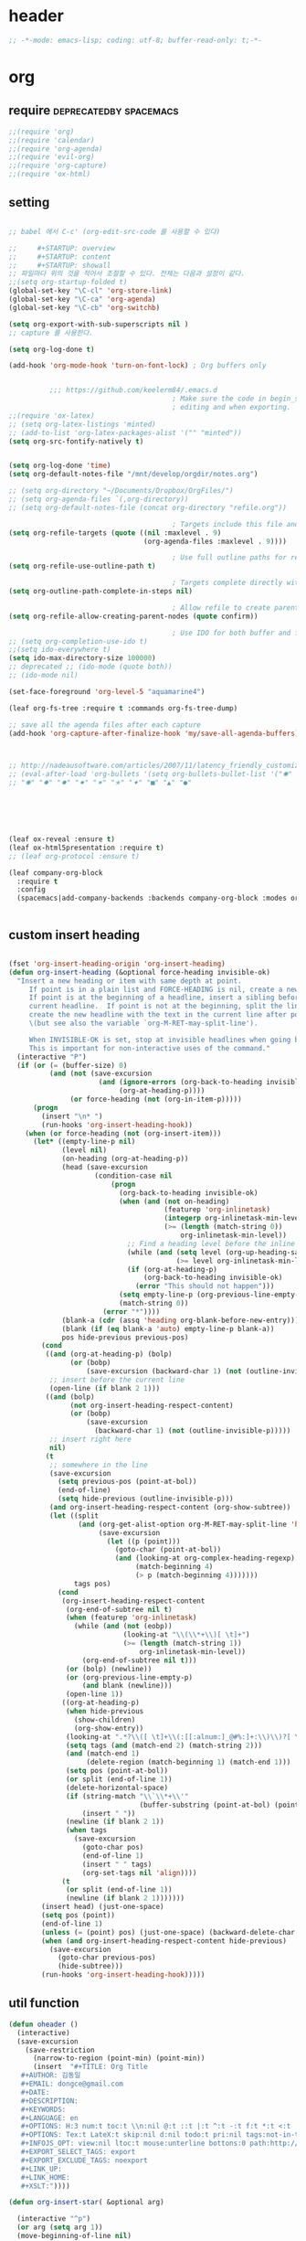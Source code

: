 # -*- coding: utf-8; -*-


* header
  #+BEGIN_SRC emacs-lisp
    ;; -*-mode: emacs-lisp; coding: utf-8; buffer-read-only: t;-*-
  #+END_SRC

* org 
** require                                          :deprecatedby:spacemacs:
   #+BEGIN_SRC emacs-lisp 
     ;;(require 'org)
     ;;(require 'calendar)
     ;;(require 'org-agenda)
     ;;(require 'evil-org)
     ;;(require 'org-capture)
     ;;(require 'ox-html)
   #+END_SRC
** setting
   #+BEGIN_SRC emacs-lisp

     ;; babel 에서 C-c' (org-edit-src-code 를 사용할 수 있다)

     ;;     #+STARTUP: overview
     ;;     #+STARTUP: content
     ;;     #+STARTUP: showall
     ;; 파일마다 위의 것을 적어서 조절할 수 있다. 전체는 다음과 설정이 같다. 
     ;;(setq org-startup-folded t)
     (global-set-key "\C-cl" 'org-store-link)
     (global-set-key "\C-ca" 'org-agenda)
     (global-set-key "\C-cb" 'org-switchb)

     (setq org-export-with-sub-superscripts nil )
     ;; capture 를 사용한다. 

     (setq org-log-done t)

     (add-hook 'org-mode-hook 'turn-on-font-lock) ; Org buffers only


               ;;; https://github.com/keelerm84/.emacs.d
                                             ; Make sure the code in begin_src blocks is colorized both when
                                             ; editing and when exporting.
     ;;(require 'ox-latex)
     ;; (setq org-latex-listings 'minted)
     ;; (add-to-list 'org-latex-packages-alist '("" "minted"))
     (setq org-src-fontify-natively t)


     (setq org-log-done 'time)
     (setq org-default-notes-file "/mnt/develop/orgdir/notes.org")

     ;; (setq org-directory "~/Documents/Dropbox/OrgFiles/")
     ;; (setq org-agenda-files `(,org-directory))
     ;; (setq org-default-notes-file (concat org-directory "refile.org"))

                                             ; Targets include this file and any file contributing to the agenda - up to 9 levels deep
     (setq org-refile-targets (quote ((nil :maxlevel . 9)
                                      (org-agenda-files :maxlevel . 9))))

                                             ; Use full outline paths for refile targets - we file directly with IDO
     (setq org-refile-use-outline-path t)

                                             ; Targets complete directly with IDO
     (setq org-outline-path-complete-in-steps nil)

                                             ; Allow refile to create parent tasks with confirmation
     (setq org-refile-allow-creating-parent-nodes (quote confirm))

                                             ; Use IDO for both buffer and file completion and ido-everywhere to t
     ;; (setq org-completion-use-ido t)
     ;;(setq ido-everywhere t)
     (setq ido-max-directory-size 100000)
     ;; deprecated ;; (ido-mode (quote both))
     ;; (ido-mode nil)

     (set-face-foreground 'org-level-5 "aquamarine4")

     (leaf org-fs-tree :require t :commands org-fs-tree-dump)

     ;; save all the agenda files after each capture
     (add-hook 'org-capture-after-finalize-hook 'my/save-all-agenda-buffers)



     ;; http://nadeausoftware.com/articles/2007/11/latency_friendly_customized_bullets_using_unicode_characters
     ;; (eval-after-load 'org-bullets '(setq org-bullets-bullet-list '("✺" "✹" "✸" "✷" "✶" "✭" "✦" "■" "▲" "●" )))
     ;; "✺" "✹" "✸" "✷" "✶" "✭" "✦" "■" "▲" "●"






     (leaf ox-reveal :ensure t)
     (leaf ox-html5presentation :require t)
     ;; (leaf org-protocol :ensure t)

     (leaf company-org-block
       :require t
       :config
       (spacemacs|add-company-backends :backends company-org-block :modes org-mode))


   #+END_SRC

** custom insert heading

   #+BEGIN_SRC emacs-lisp

     (fset 'org-insert-heading-origin 'org-insert-heading)
     (defun org-insert-heading (&optional force-heading invisible-ok)
       "Insert a new heading or item with same depth at point.
          If point is in a plain list and FORCE-HEADING is nil, create a new list item.
          If point is at the beginning of a headline, insert a sibling before the
          current headline.  If point is not at the beginning, split the line,
          create the new headline with the text in the current line after point
          \(but see also the variable `org-M-RET-may-split-line').

          When INVISIBLE-OK is set, stop at invisible headlines when going back.
          This is important for non-interactive uses of the command."
       (interactive "P")
       (if (or (= (buffer-size) 0)
               (and (not (save-excursion
                           (and (ignore-errors (org-back-to-heading invisible-ok))
                                (org-at-heading-p))))
                    (or force-heading (not (org-in-item-p)))))
           (progn
             (insert "\n* ")
             (run-hooks 'org-insert-heading-hook))
         (when (or force-heading (not (org-insert-item)))
           (let* ((empty-line-p nil)
                  (level nil)
                  (on-heading (org-at-heading-p))
                  (head (save-excursion
                          (condition-case nil
                              (progn
                                (org-back-to-heading invisible-ok)
                                (when (and (not on-heading)
                                           (featurep 'org-inlinetask)
                                           (integerp org-inlinetask-min-level)
                                           (>= (length (match-string 0))
                                               org-inlinetask-min-level))
                                  ;; Find a heading level before the inline task
                                  (while (and (setq level (org-up-heading-safe))
                                              (>= level org-inlinetask-min-level)))
                                  (if (org-at-heading-p)
                                      (org-back-to-heading invisible-ok)
                                    (error "This should not happen")))
                                (setq empty-line-p (org-previous-line-empty-p))
                                (match-string 0))
                            (error "*"))))
                  (blank-a (cdr (assq 'heading org-blank-before-new-entry)))
                  (blank (if (eq blank-a 'auto) empty-line-p blank-a))
                  pos hide-previous previous-pos)
             (cond
              ((and (org-at-heading-p) (bolp)
                    (or (bobp)
                        (save-excursion (backward-char 1) (not (outline-invisible-p)))))
               ;; insert before the current line
               (open-line (if blank 2 1)))
              ((and (bolp)
                    (not org-insert-heading-respect-content)
                    (or (bobp)
                        (save-excursion
                          (backward-char 1) (not (outline-invisible-p)))))
               ;; insert right here
               nil)
              (t
               ;; somewhere in the line
               (save-excursion
                 (setq previous-pos (point-at-bol))
                 (end-of-line)
                 (setq hide-previous (outline-invisible-p)))
               (and org-insert-heading-respect-content (org-show-subtree))
               (let ((split
                      (and (org-get-alist-option org-M-RET-may-split-line 'headline)
                           (save-excursion
                             (let ((p (point)))
                               (goto-char (point-at-bol))
                               (and (looking-at org-complex-heading-regexp)
                                    (match-beginning 4)
                                    (> p (match-beginning 4)))))))
                     tags pos)
                 (cond
                  (org-insert-heading-respect-content
                   (org-end-of-subtree nil t)
                   (when (featurep 'org-inlinetask)
                     (while (and (not (eobp))
                                 (looking-at "\\(\\*+\\)[ \t]+")
                                 (>= (length (match-string 1))
                                     org-inlinetask-min-level))
                       (org-end-of-subtree nil t)))
                   (or (bolp) (newline))
                   (or (org-previous-line-empty-p)
                       (and blank (newline)))
                   (open-line 1))
                  ((org-at-heading-p)
                   (when hide-previous
                     (show-children)
                     (org-show-entry))
                   (looking-at ".*?\\([ \t]+\\(:[[:alnum:]_@#%:]+:\\)\\)?[ \t]*$")
                   (setq tags (and (match-end 2) (match-string 2)))
                   (and (match-end 1)
                        (delete-region (match-beginning 1) (match-end 1)))
                   (setq pos (point-at-bol))
                   (or split (end-of-line 1))
                   (delete-horizontal-space)
                   (if (string-match "\\`\\*+\\'"
                                     (buffer-substring (point-at-bol) (point)))
                       (insert " "))
                   (newline (if blank 2 1))
                   (when tags
                     (save-excursion
                       (goto-char pos)
                       (end-of-line 1)
                       (insert " " tags)
                       (org-set-tags nil 'align))))
                  (t
                   (or split (end-of-line 1))
                   (newline (if blank 2 1)))))))
             (insert head) (just-one-space)
             (setq pos (point))
             (end-of-line 1)
             (unless (= (point) pos) (just-one-space) (backward-delete-char 1))
             (when (and org-insert-heading-respect-content hide-previous)
               (save-excursion
                 (goto-char previous-pos)
                 (hide-subtree)))
             (run-hooks 'org-insert-heading-hook)))))
   #+END_SRC
** util function 
    #+BEGIN_SRC emacs-lisp
      (defun oheader () 
        (interactive)
        (save-excursion
          (save-restriction
            (narrow-to-region (point-min) (point-min))
            (insert  "#+TITLE: Org Title
         ,#+AUTHOR: 김동일
         ,#+EMAIL: dongce@gmail.com
         ,#+DATE: 
         ,#+DESCRIPTION: 
         ,#+KEYWORDS:
         ,#+LANGUAGE: en
         ,#+OPTIONS: H:3 num:t toc:t \\n:nil @:t ::t |:t ^:t -:t f:t *:t <:t
         ,#+OPTIONS: Tex:t LateX:t skip:nil d:nil todo:t pri:nil tags:not-in-toc
         ,#+INFOJS_OPT: view:nil ltoc:t mouse:unterline bottons:0 path:http://orgmode.org/org-info.js
         ,#+EXPORT_SELECT_TAGS: export
         ,#+EXPORT_EXCLUDE_TAGS: noexport
         ,#+LINK_UP:
         ,#+LINK_HOME:
         ,#+XSLT:")))) 

      (defun org-insert-star( &optional arg)

        (interactive "^p") 
        (or arg (setq arg 1))
        (move-beginning-of-line nil) 
        (while (looking-at "\\*+") (forward-char)) 

        (while (> arg 0)
          (insert "*")
          (setq arg (1- arg)))
        (if (not  (looking-at " ")) (insert " ")))


      (defun my/save-all-agenda-buffers ()
        "Function used to save all agenda buffers that are
         currently open, based on `org-agenda-files'."
        (interactive)
        (save-current-buffer
          (dolist (buffer (buffer-list t))
            (set-buffer buffer)
            (when (member (buffer-file-name)
                          (mapcar 'expand-file-name (org-agenda-files t)))
              (save-buffer)))))

      (defun  org-link-copy-image ()
        (interactive)
        (copy-image-file (org-element-property :path (org-element-context) )))

      (defun  org-w32open ()
        (interactive)
        (w32open (org-element-property :path (org-element-context) )))

      (defun  org-link-copy-file ()
        (interactive)
        (copy-files (org-element-property :path (org-element-context) )))

      ;;; * 저장되어 있는 모든 링크를 넣는다.
      (defun org-insert-alllink ()
        (interactive)
        (while org-stored-links
          (insert "\n ")
          (org-insert-link t (car  (car org-stored-links)  ) (cadr  (car org-stored-links)  ))))

      (defun count-org-items (&optional level operator match scope skip)
        "Print a counting of outline items."
        (interactive)
        (let ((headline-level (or level 1)) ; 1-8
              (op (or operator '=))) ; '>= '<= '> '<
          (save-excursion
            (message "Counting of level%s%d outline items (match=%s, scope=%s, 
      skip=%s): %d"
                     op headline-level match scope skip
                     (eval (append (list '+)
                                   (org-map-entries
                                    `(lambda () (if (,op (org-outline-level) 
                                                     ,headline-level) 1 0))
                                    match scope skip)))))))



      (defun org-star-next-level ()
        (interactive)
        (org-insert-star (+ 1 (org-current-level))))

     #+END_SRC

** helm refile

   [[http://pages.sachachua.com/.emacs.d/Sacha.html#orgheadline13][Sacha Chua's Emacs configuration]]
    #+BEGIN_SRC emacs-lisp :tangle no


      ;;spacemacs-deprecated;;;;;; Refile settings
      ;;spacemacs-deprecated;;; Exclude DONE state tasks from refile targets
      ;;spacemacs-deprecated;;(defun bh/verify-refile-target ()
      ;;spacemacs-deprecated;;  "Exclude todo keywords with a done state from refile targets"
      ;;spacemacs-deprecated;;  (not (member (nth 2 (org-heading-components)) org-done-keywords)))
      ;;spacemacs-deprecated;;
      ;;spacemacs-deprecated;;(setq org-refile-target-verify-function 'bh/verify-refile-target)

       ;;; [[http://pages.sachachua.com/.emacs.d/Sacha.html#orgheadline13][Sacha Chua's Emacs configuration]]

       ;;; org helm refile
       (defvar my/helm-org-refile-locations nil)
       (defvar my/org-refile-last-location nil)

       (defun my/helm-org-clock-in-and-track-from-refile (candidate)
         (let ((location (org-refile--get-location candidate my/helm-org-refile-locations)))
           (save-window-excursion
             (org-refile 4 nil location)
             (my/org-clock-in-and-track)
             t)))

       (defun my/org-get-todays-items-as-refile-candidates ()
         "Return items scheduled for today, ready for choosing during refiling."
         (delq
          nil
          (mapcar
           (lambda (s)
             (if (get-text-property 0 'org-marker s)
                 (list
                  s
                  (buffer-file-name (marker-buffer (get-text-property 0 'org-marker s)))
                  nil
                  (marker-position (get-text-property 0 'org-marker s)))))
           (save-window-excursion (my/org-get-entries-fn (calendar-current-date) (calendar-current-date))))))

       ;; Based on http://emacs.stackexchange.com/questions/4063/how-to-get-the-raw-data-for-an-org-mode-agenda-without-an-agenda-view
       (defun my/org-get-entries-fn (begin end)
         "Return org schedule items between BEGIN and END.
            USAGE:  (org-get-entries-fn '(6 1 2015) '(6 30 2015))"
         (unless
             (and
              (calendar-date-is-valid-p begin)
              (calendar-date-is-valid-p end))
           (let ((debug-on-quit nil))
             (signal 'quit `("One or both of your gregorian dates are invalid."))))
         (let* (
                result
                (org-agenda-prefix-format "  • ")
                (org-agenda-entry-types '(:scheduled))
                (date-after
                 (lambda (date num)
                   "Return the date after NUM days from DATE."
                   (calendar-gregorian-from-absolute
                    (+ (calendar-absolute-from-gregorian date) num))))
                (enumerate-days
                 (lambda (begin end)
                   "Enumerate date objects between BEGIN and END."
                   (when (> (calendar-absolute-from-gregorian begin)
                            (calendar-absolute-from-gregorian end))
                     (error "Invalid period : %S - %S" begin end))
                   (let ((d begin) ret (cont t))
                     (while cont
                       (push (copy-sequence d) ret)
                       (setq cont (not (equal d end)))
                       (setq d (funcall date-after d 1)))
                     (nreverse ret)))) )
           (org-agenda-reset-markers)
           (setq org-agenda-buffer
                 (when (buffer-live-p org-agenda-buffer)
                   org-agenda-buffer))
           (org-compile-prefix-format nil)
           (setq result
                 (loop for date in (funcall enumerate-days begin end) append
                       (loop for file in (org-agenda-files nil 'ifmode)
                             append
                             (progn
                               (org-check-agenda-file file)
                               (apply 'org-agenda-get-day-entries file date org-agenda-entry-types)))))
           (unless (buffer-live-p (get-buffer org-agenda-buffer-name))
             (get-buffer-create org-agenda-buffer-name))
           (with-current-buffer (get-buffer org-agenda-buffer-name)
             (org-agenda-mode)
             (setq buffer-read-only t)
             (let ((inhibit-read-only t))
               (erase-buffer))
             (mapcar
              (lambda (x)
                (let ((inhibit-read-only t))
                  (insert (format "%s" x) "\n")))
              result))
           ;;    (display-buffer org-agenda-buffer-name t)
           result))

       (defun my/helm-org-create-task (candidate)
         (let ((entry (org-capture-select-template "T")))
           (org-capture-set-plist entry)
           (org-capture-get-template)
           (org-capture-set-target-location)
           (condition-case error
               (progn
                 (org-capture-put
                  :template
                  (org-capture-fill-template
                   (sacha/org-capture-prefill-template (org-capture-get :template)
                                                       candidate)))
                 (org-capture-place-template
                  (equal (car (org-capture-get :target)) 'function)))
             ((error quit)
              (if (get-buffer "*Capture*") (kill-buffer "*Capture*"))
              (error "Capture abort: %s" error)))) t)

       (defun my/helm-org-refile-read-location (tbl)
         (setq my/helm-org-refile-locations tbl)
         (helm
          (list
           ;; (helm-build-sync-source "Today's tasks"
           ;;   :candidates (mapcar (lambda (a) (cons (car a) a))
           ;;                       (my/org-get-todays-items-as-refile-candidates))
           ;;   :action '(("Select" . identity)
           ;;             ("Clock in and track" . my/helm-org-clock-in-and-track-from-refile)
           ;;             ("Draw index card" . my/helm-org-prepare-index-card-for-subtree))
           ;;   :history 'org-refile-history)
           (helm-build-sync-source "Refile targets"
             :candidates (mapcar (lambda (a) (cons (car a) a)) tbl)
             :action '(("Select" . identity)
                       ("Clock in and track" . my/helm-org-clock-in-and-track-from-refile)
                       ("Draw index card" . my/helm-org-prepare-index-card-for-subtree))
             :history 'org-refile-history)
           (helm-build-dummy-source "Create task"
             :action (helm-make-actions
                      "Create task"
                      'my/helm-org-create-task)))))

       (defun my/org-refile-get-location (&optional prompt default-buffer new-nodes no-exclude)
         "Prompt the user for a refile location, using PROMPT.
              PROMPT should not be suffixed with a colon and a space, because
              this function appends the default value from
              `org-refile-history' automatically, if that is not empty.
              When NO-EXCLUDE is set, do not exclude headlines in the current subtree,
              this is used for the GOTO interface."
         (let ((org-refile-targets org-refile-targets)
               (org-refile-use-outline-path org-refile-use-outline-path)
               excluded-entries)
           (when (and (derived-mode-p 'org-mode)
                      (not org-refile-use-cache)
                      (not no-exclude))
             (org-map-tree
              (lambda()
                (setq excluded-entries
                      (append excluded-entries (list (org-get-heading t t)))))))
           (setq org-refile-target-table
                 (org-refile-get-targets default-buffer
                                         ;; excluded-entries
                                         )))
         (unless org-refile-target-table
           (user-error "No refile targets"))
         (let* ((cbuf (current-buffer))
                (partial-completion-mode nil)
                (cfn (buffer-file-name (buffer-base-buffer cbuf)))
                (cfunc (if (and org-refile-use-outline-path
                                org-outline-path-complete-in-steps)
                           'org-olpath-completing-read
                         'org-icompleting-read))
                (extra (if org-refile-use-outline-path "/" ""))
                (cbnex (concat (buffer-name) extra))
                (filename (and cfn (expand-file-name cfn)))
                (tbl (mapcar
                      (lambda (x)
                        (if (and (not (member org-refile-use-outline-path
                                              '(file full-file-path)))
                                 (not (equal filename (nth 1 x))))
                            (cons (concat (car x) extra " ("
                                          (file-name-nondirectory (nth 1 x)) ")")
                                  (cdr x))
                          (cons (concat (car x) extra) (cdr x))))
                      org-refile-target-table))
                (completion-ignore-case t)
                cdef
                (prompt (concat prompt
                                (or (and (car org-refile-history)
                                         (concat " (default " (car org-refile-history) ")"))
                                    (and (assoc cbnex tbl) (setq cdef cbnex)
                                         (concat " (default " cbnex ")"))) ": "))
                pa answ parent-target child parent old-hist)
           (setq old-hist org-refile-history)
           ;; Use Helm's sources instead
           (setq answ (my/helm-org-refile-read-location tbl))
           (cond
            ((and (stringp answ)
                  (setq pa (org-refile--get-location answ tbl)))
             (org-refile-check-position pa)
             (when (or (not org-refile-history)
                       (not (eq old-hist org-refile-history))
                       (not (equal (car pa) (car org-refile-history))))
               (setq org-refile-history
                     (cons (car pa) (if (assoc (car org-refile-history) tbl)
                                        org-refile-history
                                      (cdr org-refile-history))))
               (if (equal (car org-refile-history) (nth 1 org-refile-history))
                   (pop org-refile-history)))
             (setq my/org-refile-last-location pa)
             pa)
            ((and (stringp answ) (string-match "\\`\\(.*\\)/\\([^/]+\\)\\'" answ))
             (setq parent (match-string 1 answ)
                   child (match-string 2 answ))
             (setq parent-target (org-refile--get-location parent tbl))
             (when (and parent-target
                        (or (eq new-nodes t)
                            (and (eq new-nodes 'confirm)
                                 (y-or-n-p (format "Create new node \"%s\"? "
                                                   child)))))
               (org-refile-new-child parent-target child)))
            ((listp answ) answ) ;; Sacha: Helm returned a refile location
            ((not (equal answ t))
             (user-error "Invalid target location")))))

       (add-hook 'org-after-refile-insert-hook
                 (lambda () (save-buffer)
                   ;; (auto-save-mode)
                   ))


       (fset 'org-refile-get-location 'my/org-refile-get-location)



    #+END_SRC

#+RESULTS:
: my/org-refile-get-location

** org babel
*** calc
    #+BEGIN_SRC emacs-lisp :tangle no

      ;; [[file:t:/usr/local/editor/emacsW32/site-lisp/elpa/org-20151123/ob-calc.el::(defun%20org-babel-execute:calc%20(body%20params)][src from]]

      (defun org-babel-execute:calc (body params)
        "Execute a block of calc code with Babel."
        (unless (get-buffer "*Calculator*")
          (save-window-excursion (calc) (calc-quit)))
        (let* ((vars (mapcar #'cdr (org-babel-get-header params :var)))
               (org--var-syms (mapcar #'car vars))
               (var-names (mapcar #'symbol-name org--var-syms)))
          (mapc
           (lambda (pair)
             (calc-push-list (list (cdr pair)))
             (calc-store-into (car pair)))
           vars)
          (mapc
           (lambda (line)
             (when (> (length line) 0)
               (cond
                ;; simple variable name
                ((member line var-names) (calc-recall (intern line)))
                ;; stack operation
                ((string= "'" (substring line 0 1))
                 (funcall (lookup-key calc-mode-map (substring line 1)) ))
                ((string= "`" (substring line 0 1))
                 (eval (read  (substring line 1)) ))
                ;; complex expression
                (t
                 (calc-push-list
                  (list (let ((res (calc-eval line)))
                          (cond
                           ((numberp res) res)
                           ((math-read-number res) (math-read-number res))
                           ((listp res) (error "Calc error \"%s\" on input \"%s\""
                                               (cadr res) line))
                           (t (replace-regexp-in-string
                               "'" ""
                               (calc-eval
                                (math-evaluate-expr
                                 ;; resolve user variables, calc built in
                                 ;; variables are handled automatically
                                 ;; upstream by calc
                                 (mapcar #'org-babel-calc-maybe-resolve-var
                                         ;; parse line into calc objects
                                         (car (math-read-exprs line)))))))))
                        ))))))
           (mapcar #'org-babel-trim
                   (split-string (org-babel-expand-body:calc body params) "[\n\r]"))))
        (save-excursion
          (with-current-buffer (get-buffer "*Calculator*")
            (calc-eval (calc-top 1)))))
    #+END_SRC


** copy-link

*** reference
    #+begin_src emacs-lisp :tangle no
 (defun my-yank-org-link (text)
   (if (derived-mode-p 'org-mode)
       (insert text)
     (string-match org-bracket-link-regexp text)
     (insert (substring text (match-beginning 1) (match-end 1)))))

 (defun my-org-retrieve-url-from-point ()
   (interactive)
   (let* ((link-info (assoc :link (org-context)))
          (text (when link-info
                  ;; org-context seems to return nil if the current element
                  ;; starts at buffer-start or ends at buffer-end
                  (buffer-substring-no-properties (or (cadr link-info) (point-min))
                                                  (or (caddr link-info) (point-max))))))
     (if (not text)
         (error "Not in org link")
       (add-text-properties 0 (length text) '(yank-handler (my-yank-org-link)) text)
       (kill-new text))))
    #+end_src
*** modified
    #+begin_src emacs-lisp 

      (defun my-org-retrieve-path-from-point ()
        (interactive)
        (let* ((text (buffer-substring-no-properties  (point-at-bol) (point-at-eol))))
          (string-match org-bracket-link-regexp text)
          (setf text (s-replace-all
                     '(("/" . "\\") ("file:" . ""))
                     (file-truename (substring text (match-beginning 3) (match-end 3)))))
          (message text)
          (kill-new text)))
    #+end_src

    #+RESULTS:
    : my-org-retrieve-path-from-point
  

* bigblow

** org-mu4e


 #+BEGIN_SRC emacs-lisp

   (leaf org-mu4e
     :require t
     :custom ((org-mu4e-link-query-in-headers-mode . nil)
              (org-mu4e-convert-to-html . t)
              (mu4e-debug . nil)))




   (defun hinfojs ()
     (interactive) 
     (save-excursion
       (save-restriction
         (narrow-to-region (point) (point))
         (insert "#+INFOJS_OPT: view:showall toc:nil ltoc:nil\n")
         )))


   (defun bigblow ()
     "DOCSTRING"
     (interactive )
     (let ((content
            (if (region-active-p)
                (concat
                 (format  "#+begin_src %s\n"
                          (cdr  (assoc  (intern  (s-replace "-mode" ""  (symbol-name  major-mode)))
                                        (mapcar (lambda (x) (cons  (cdr x) (car x))) org-src-lang-modes))))
                 (s-trim (buffer-substring-no-properties (region-beginning) (region-end)))))))
       (mu4e-compose-new)
       (save-excursion
         (save-restriction
           (goto-char (point-min))
           (search-forward mail-header-separator)
           (next-line)
           ;;(org~mu4e-mime-switch-headers-or-body)
           (narrow-to-region (point) (point))
           ;; (insert-line "#+TITLE: 무제")
           (insert-line 
            "#+HTML_HEAD_EXTRA: <script type=\"text/javascript\"> var HS_SHOW_ALL_OPEN_DONE_TREES = false; </script> ")
           (insert-line "#+OPTIONS: toc:nil num:nil p:t ^:{} <:t \\n:t H:6")
           (insert-line "#+STARTUP: showeverything")
           (insert-line "")
           (insert-line "")
           (if content
               (progn

                 (insert-line content)
                 (insert-line "#+end_src")))

           ))(end-of-buffer)))

   (defun orgmail ()
     "DOCSTRING"
     (interactive )
     (save-excursion
       (save-restriction
         (if (region-active-p)
             (narrow-to-region (region-beginning) (region-end))
           (progn
             (org-back-to-heading)
             (narrow-to-region (point ) (org-end-of-subtree ))))
         (goto-char (point-min))
         (let* ((content (buffer-substring-no-properties (point-min) (point-max)))
                (proptitle (car (plist-get (org-export-get-environment ) ':title)))
                (title
                 (if (stringp proptitle)
                     (substring-no-properties proptitle)
                   (condition-case nil (nth 4  (org-heading-components)) (error "무제")) )))
           (mu4e-compose-new)
           (save-excursion
             (save-restriction
               ;; (goto-char (point-min))
               ;; (end-of-line 2)
               (message-goto-to )
               (insert "di7979.kim@hanwhasystems.com")
               (message-goto-subject )
               (if title (insert title) (insert "무제"))
               ;; (search-forward mail-header-separator)
               ;; (next-line)

               (message-goto-body)
               ;;byadvice;;(org~mu4e-mime-switch-headers-or-body)           
               (narrow-to-region (point) (point))
               ;; (if (and  title subregion)
               ;;     (insert-line (format  "#+TITLE: %s" title))
               ;;   (if (not title ) ( insert-line "#+TITLE: 무제"  ))
               ;;   )
               (insert-line "#+HTML_HEAD_EXTRA: <script type=\"text/javascript\"> var HS_SHOW_ALL_OPEN_DONE_TREES = false; </script> ")
               (insert-line "#+OPTIONS: toc:nil num:nil p:t ^:{} <:t \\n:t H:6")
               (insert-line "#+STARTUP: showeverything")
               (insert-line "")
               (insert-line "")
               (insert-line content)

               )) (end-of-buffer)))))

   (defadvice mu4e~compose-handler (after org-mu4e-compose-handler activate)
     (org~mu4e-mime-switch-headers-or-body))    
#+END_SRC

** html head

  #+BEGIN_SRC emacs-lisp

    (setq
     org-html-head
     (mapconcat
      (lambda (x)
        (if (symbolp x)
            (get-string-from-file (symbol-name x ))
          x
          ))
      `(
        "<script type=\"text/javascript\" src=\"http://10.239.12.200/orghtmltheme/styles/bigblow/js/jquery-1.11.0.min.js\"></script>"
        ;;net not supported;;"<script defer type=\"text/javascript\" src=\"http://code.jquery.com/jquery-latest.min.js\"></script>"
        "<script type=\"text/javascript\">"
        ;; /usr/local/emacs/site-lisp/orghtmltheme/styles/bigblow/js/hideshow.min.js
        ,(intern (fullpath "../../thirdparty/orghtmltheme/styles/bigblow/js/hideshow.js"))
        "$(document).ready(function() {hsInit();});"
        "</script>"

        "<style type=\"text/css\">"
        ;; /usr/local/emacs/site-lisp/orghtmltheme/styles/bigblow/css/bigblow.min.css
        ;; /usr/local/emacs/site-lisp/orghtmltheme/styles/bigblow/css/hideshow.min.css
        ,(intern (fullpath "../../thirdparty/orghtmltheme/styles/bigblow/css/bigblow.css"))
        ,(intern (fullpath "../../thirdparty/orghtmltheme/styles/bigblow/css/hideshow.css"))

        ;http://dinoegg.co.kr/_font-family/
        ;; "body, h1, h2, h3, h4, h5 , h6{ font-family: \'Consolas\', \'Malgun Gothic\';}"
        "body, h1, h2, h3, h4, h5 , h6{ font-family: \'Malgun Gothic\';}"
        "h1 { font-size:1.2em;}"
        "h2 { font-size:1.1em;}"
        "h3, h4, h5 { font-size:1.0em;}"
        "p { font-size:0.9em;max-width: 50em}"
        ;; "body {max-width: 60em}"
        "pre {"
        "  border: 1px solid #ccc;"
        "  box-shadow: 3px 3px 3px #eee;"
        "  padding: 8pt;"
        "  font-family: monospace;"
        "  overflow: auto;"
        "  margin: 1.2em;"
        "  mso-line-height-rule:exactly;"
        "  margin:0px;"
        "}"
        "pre.src {"
        "  position: relative;"
        "  overflow: visible;"
        "  padding-top: 1.2em;"
        "  font-family:'Consolas', 'Malgun Gothic';"
        "  font-size:0.9em;"
        "  mso-line-height-rule:exactly;"
        "  margin:0px;"
        "}"
        "pre.src:before {"
        "  display: none;"
        "  position: absolute;"
        "  background-color: white;"
        "  top: -10px;"
        "  right: 10px;"
        "  padding: 3px;"
        "  border: 1px solid black;"
        "}"
        "pre.src:hover:before { display: inline;}"
        "pre.src-sh:before    { content: 'sh'; }"
        "pre.src-bash:before  { content: 'sh'; }"
        "pre.src-emacs-lisp:before { content: 'Emacs Lisp'; }"
        "pre.src-elisp:before { content: 'Emacs Lisp'; }"
        "pre.src-R:before     { content: 'R'; }"
        "pre.src-perl:before  { content: 'Perl'; }"
        "pre.src-java:before  { content: 'Java'; }"
        "pre.src-sql:before   { content: 'SQL'; }"
        "pre.src-cpp:before   { content: 'C/C++'; }"
        "pre.src-ada:before   { content: 'ADA'; }"
        "pre.src-python:before   { content: 'Python'; }"

        ;; pygmentize -S default -f html
        ;; ".hll { background-color: #ffffcc }"
        ;; ".c { color: #408080; font-style: italic } "
        ;; ".err { border: 1px solid #FF0000 } "
        ;; ".k { color: #008000; font-weight: bold } "
        ;; ".o { color: #666666 } "
        ;; ".cm { color: #408080; font-style: italic } "
        ;; ".cp { color: #BC7A00 } "
        ;; ".c1 { color: #408080; font-style: italic } "
        ;; ".cs { color: #408080; font-style: italic } "
        ;; ".gd { color: #A00000 } "
        ;; ".ge { font-style: italic } "
        ;; ".gr { color: #FF0000 } "
        ;; ".gh { color: #000080; font-weight: bold } "
        ;; ".gi { color: #00A000 } "
        ;; ".go { color: #888888 } "
        ;; ".gp { color: #000080; font-weight: bold } "
        ;; ".gs { font-weight: bold } "
        ;; ".gu { color: #800080; font-weight: bold } "
        ;; ".gt { color: #0044DD } "
        ;; ".kc { color: #008000; font-weight: bold } "
        ;; ".kd { color: #008000; font-weight: bold } "
        ;; ".kn { color: #008000; font-weight: bold } "
        ;; ".kp { color: #008000 } "
        ;; ".kr { color: #008000; font-weight: bold } "
        ;; ".kt { color: #B00040 } "
        ;; ".m { color: #666666 } "
        ;; ".s { color: #BA2121 } "
        ;; ".na { color: #7D9029 } "
        ;; ".nb { color: #008000 } "
        ;; ".nc { color: #0000FF; font-weight: bold } "
        ;; ".no { color: #880000 } "
        ;; ".nd { color: #AA22FF } "
        ;; ".ni { color: #999999; font-weight: bold } "
        ;; ".ne { color: #D2413A; font-weight: bold } "
        ;; ".nf { color: #0000FF } "
        ;; ".nl { color: #A0A000 } "
        ;; ".nn { color: #0000FF; font-weight: bold } "
        ;; ".nt { color: #008000; font-weight: bold } "
        ;; ".nv { color: #19177C } "
        ;; ".ow { color: #AA22FF; font-weight: bold } "
        ;; ".w { color: #bbbbbb } "
        ;; ".mb { color: #666666 } "
        ;; ".mf { color: #666666 } "
        ;; ".mh { color: #666666 } "
        ;; ".mi { color: #666666 } "
        ;; ".mo { color: #666666 } "
        ;; ".sb { color: #BA2121 } "
        ;; ".sc { color: #BA2121 } "
        ;; ".sd { color: #BA2121; font-style: italic } "
        ;; ".s2 { color: #BA2121 } "
        ;; ".se { color: #BB6622; font-weight: bold } "
        ;; ".sh { color: #BA2121 } "
        ;; ".si { color: #BB6688; font-weight: bold } "
        ;; ".sx { color: #008000 } "
        ;; ".sr { color: #BB6688 } "
        ;; ".s1 { color: #BA2121 } "
        ;; ".ss { color: #19177C } "
        ;; ".bp { color: #008000 } "
        ;; ".vc { color: #19177C } "
        ;; ".vg { color: #19177C } "
        ;; ".vi { color: #19177C } "
        ;; ".il { color: #666666 } "


        ;; pygmentize -S colorful -f html
        ".hll { background-color: #ffffcc }"
        ".c { color: #888888 }"
        ".err { color: #FF0000; background-color: #FFAAAA }"
        ".k { color: #008800; font-weight: bold }"
        ".o { color: #333333 }"
        ".cm { color: #888888 }"
        ".cp { color: #557799 }"
        ".c1 { color: #888888 }"
        ".cs { color: #cc0000; font-weight: bold }"
        ".gd { color: #A00000 }"
        ".ge { font-style: italic }"
        ".gr { color: #FF0000 }"
        ".gh { color: #000080; font-weight: bold }"
        ".gi { color: #00A000 }"
        ".go { color: #888888 }"
        ".gp { color: #c65d09; font-weight: bold }"
        ".gs { font-weight: bold }"
        ".gu { color: #800080; font-weight: bold }"
        ".gt { color: #0044DD }"
        ".kc { color: #008800; font-weight: bold }"
        ".kd { color: #008800; font-weight: bold }"
        ".kn { color: #008800; font-weight: bold }"
        ".kp { color: #003388; font-weight: bold }"
        ".kr { color: #008800; font-weight: bold }"
        ".kt { color: #333399; font-weight: bold }"
        ".m { color: #6600EE; font-weight: bold }"
        ".s { background-color: #fff0f0 }"
        ".na { color: #0000CC }"
        ".nb { color: #007020 }"
        ".nc { color: #BB0066; font-weight: bold }"
        ".no { color: #003366; font-weight: bold }"
        ".nd { color: #555555; font-weight: bold }"
        ".ni { color: #880000; font-weight: bold }"
        ".ne { color: #FF0000; font-weight: bold }"
        ".nf { color: #0066BB; font-weight: bold }"
        ".nl { color: #997700; font-weight: bold }"
        ".nn { color: #0e84b5; font-weight: bold }"
        ".nt { color: #007700 }"
        ".nv { color: #996633 }"
        ".ow { color: #000000; font-weight: bold }"
        ".w { color: #bbbbbb }"
        ".mb { color: #6600EE; font-weight: bold }"
        ".mf { color: #6600EE; font-weight: bold }"
        ".mh { color: #005588; font-weight: bold }"
        ".mi { color: #0000DD; font-weight: bold }"
        ".mo { color: #4400EE; font-weight: bold }"
        ".sb { background-color: #fff0f0 }"
        ".sc { color: #0044DD }"
        ".sd { color: #DD4422 }"
        ".s2 { background-color: #fff0f0 }"
        ".se { color: #666666; font-weight: bold; background-color: #fff0f0 }"
        ".sh { background-color: #fff0f0 }"
        ".si { background-color: #eeeeee }"
        ".sx { color: #DD2200; background-color: #fff0f0 }"
        ".sr { color: #000000; background-color: #fff0ff }"
        ".s1 { background-color: #fff0f0 }"
        ".ss { color: #AA6600 }"
        ".bp { color: #007020 }"
        ".vc { color: #336699 }"
        ".vg { color: #dd7700; font-weight: bold }"
        ".vi { color: #3333BB }"
        ".il { color: #0000DD; font-weight: bold }"
    ;;; this is my setting
        "#content{text-align:left;max-width:70em}"
        "</style>"
        )
      "\n"
      ))

    (setq org-html-head (s-replace "100px" "2em" org-html-head))



    ;; https://lists.gnu.org/archive/html/emacs-orgmode/2015-08/msg00947.html
    (setq  org-element-use-cache nil)


#+END_SRC

#+RESULTS:

** pygmentize 
   #+BEGIN_SRC emacs-lisp

   ;; https://github.com/jwiegley/org-mode/issues/14

   ;; Use pygments highlighting for code
   (setf pygmentize (w32-unix-eval ( "t:\\usr\\local\\python35\\Scripts\\pygmentize.exe" ) ("/opt/anaconda3/bin/pygmentize") ))
   (defun pygmentize (lang code)
     "Use Pygments to highlight the given code and return the output"
     (with-temp-buffer
       (insert code)
       (let ((lang (or (cdr (assoc lang org-pygments-language-alist)) "text")))
         (shell-command-on-region (point-min) (point-max)
                                  (format "%s -f html -l %s" pygmentize lang)
                                  (buffer-name)
                                  t
                                  ))
       (message (buffer-name))                               
       (goto-char 0 )
       (search-forward "<pre>")
       (save-excursion
         (save-restriction 
           (narrow-to-region (point) (point-max))
           (goto-char (point-max))
           (buffer-substring-no-properties (point-min) (line-end-position -1))))))

   (defun pyg (linum)
     (interactive "P")
     (let* ((outname (concat  (file-name-sans-extension (buffer-file-name)) ".html")))
       (async-shell-command
        (if linum
            (format
             "%s -O full,style=colorful,linenos=inline,linenostart=1 -o %s -f html -l cpp %s " pygmentize outname (buffer-file-name))
          (format  "%s -O full,style=colorful -o %s -f html -l cpp %s " pygmentize outname (buffer-file-name))))))




     ;add whatever you want
   (defconst org-pygments-language-alist
     '(
       ("asymptote" . "asymptote")
       ("awk" . "awk")
       ("C" . "c")
       ("cpp" . "cpp")
       ("clojure" . "clojure")
       ("css" . "css")
       ("D" . "d")
       ("emacs-lisp" . "scheme")
       ("F90" . "fortran")
       ("gnuplot" . "gnuplot")
       ("groovy" . "groovy")
       ("html" . "html")
       ("haskell" . "haskell")
       ("java" . "java")
       ("js" . "js")
       ("julia" . "julia")
       ("latex" . "latex")
       ("lisp" . "newlisp")
       ("makefile" . "makefile")
       ("matlab" . "matlab")
       ("mscgen" . "mscgen")
       ("ocaml" . "ocaml")
       ("octave" . "octave")
       ("perl" . "perl")
       ("picolisp" . "scheme")
       ("python" . "python")
       ("R" . "r")
       ("ruby" . "ruby")
       ("sass" . "sass")
       ("scala" . "scala")
       ("scheme" . "scheme")
       ("sh" . "sh")
       ("sql" . "sql")
       ("sqlite" . "sqlite3")
       ("tcl" . "tcl")
       ("diff" . "diff")
       ("patch" . "diff")
       )
     "Alist between org-babel languages and Pygments lexers.
   See: http://orgmode.org/worg/org-contrib/babel/languages.html and
   http://pygments.org/docs/lexers/ for adding new languages to the
   mapping. ")

   ;; Override the html export function to use pygments

   (defun org-html-src-block (src-block contents info)
     "Transcode a SRC-BLOCK element from Org to HTML.
   CONTENTS holds the contents of the item.  INFO is a plist holding
   contextual information."
     (if (org-export-read-attribute :attr_html src-block :textarea)
         (org-html--textarea-block src-block)
       (let ((lang (org-element-property :language src-block))
             (caption (org-export-get-caption src-block))
             ;; (code (org-html-format-code src-block info))
             (label (let ((lbl (and (org-element-property :name src-block)
                                    (org-export-get-reference src-block info))))
                      (if lbl (format " id=\"%s\"" lbl) ""))))
         (if (not lang) (format "<pre class=\"example\"%s>\n%s</pre>" label (org-html-format-code src-block info))
           (format
            "<div class=\"org-src-container\">\n%s%s\n</div>"
            (if (not caption) ""
              (format "<label class=\"org-src-name\">%s</label>"
                      (org-export-data caption info)))
            (format "\n<pre class=\"src src-%s\"%s>%s</pre>" lang label (org-html-src-format-code src-block info)))))))



   (defun org-html-do-src-format-code
       (code &optional lang refs retain-labels num-start)
     "Format CODE string as source code.
   Optional arguments LANG, REFS, RETAIN-LABELS and NUM-START are,
   respectively, the language of the source code, as a string, an
   alist between line numbers and references (as returned by
   `org-export-unravel-code'), a boolean specifying if labels should
   appear in the source code, and the number associated to the first
   line of code."
     (let* ((code-lines (org-split-string code "\n"))
            (code-length (length code-lines))
            (num-fmt
             (and num-start
                  (format "%%%ds: "
                          (length (number-to-string (+ code-length num-start))))))
            (code code));;;
       (org-export-format-code
        code
        (lambda (loc line-num ref)
          (setq loc
                (concat
                 ;; Add line number, if needed.
                 (when num-start
                   (format "%s"
                           (format num-fmt line-num)))
                 ;; Transcoded src line.
                 loc
                 ;; Add label, if needed.
                 (when (and ref retain-labels) (format " (%s)" ref))))
          ;; Mark transcoded line as an anchor, if needed.
          (if (not ref) loc
            (format "%s"
                    ref loc)))
        num-start refs)))

   (defun org-html-src-format-code (element info)
     "Format contents of ELEMENT as source code.
   ELEMENT is either an example block or a src block.  INFO is
   a plist used as a communication channel."
     (let* ((lang (org-element-property :language element))
            ;; Extract code and references.
            (code-info (org-export-unravel-code element))
            (code (car code-info))
            (refs (cdr code-info))
            ;; Does the src block contain labels?
            (retain-labels (org-element-property :retain-labels element))
            ;; Does it have line numbers?
            (num-start (case (org-element-property :number-lines element)
                         (continued (org-export-get-loc element info))
                         (new 0))))

       (with-temp-buffer
         (insert  (org-html-do-src-format-code code lang refs retain-labels nil))
         (let ((lang (or (cdr (assoc lang org-pygments-language-alist)) "text")))
           (shell-command-on-region (point-min) (point-max)
                                    (if (numberp num-start )
                                        (format "%s -f html -O linenos=inline,linenostart=%d -l %s" pygmentize (+ 1  num-start) lang)
                                      (format "%s -f html -l %s" pygmentize lang))
                                    (buffer-name)
                                    t
                                    ))
         (goto-char 0 )
         (progn
           (search-forward "<pre>")
           (save-excursion
             (save-restriction 
               (narrow-to-region (point) (point-max))
               (goto-char (point-max))
               (buffer-substring-no-properties (point-min) (line-end-position -1))))))))

   #+END_SRC

   #+RESULTS:
   : org-html-src-format-code

** util func

   #+BEGIN_SRC emacs-lisp

   (defun oh ()
     (interactive)
     (let* ((fs (or (org-agenda-files t)
        (user-error "No agenda files")))
         (ntag (ivy-completing-read "성명을 입력하세요 : " fs)))
         (find-file ntag)
         (if (buffer-base-buffer) (org-pop-to-buffer-same-window (buffer-base-buffer)))))


   (defun oa ()
     (interactive)
     (switch-to-buffer "*Org Agenda*"))

   (defun om ()
     (interactive)
     (switch-to-buffer "*mu4e-headers*"))

   (defun org-buffer ()
     "Open a new empty buffer.
   URL `http://ergoemacs.org/emacs/emacs_new_empty_buffer.html'
   Version 2015-06-12"
     (interactive)
     (let ((ξbuf (generate-new-buffer "untitled")))
       (switch-to-buffer ξbuf)
       (org-mode)
       (setq buffer-offer-save t)
       (setq default-directory "/mnt/develop/orgdir/")
       (write-file "" t)
       ))

   (setq org-agenda-custom-commands
         `(

           ("d" . "마감기한")
           ,@(mapcar 
              (lambda (x)
                `(,(car x) ,(cadr x ) agenda ""
                  ((org-agenda-entry-types '(:deadline))
                   ;; a slower way to do the same thing
                   ;; (org-agenda-skip-function '(org-agenda-skip-entry-if 'notdeadline))
                   (org-agenda-span ,(caddr x))
                   (org-deadline-warning-days 5)
                   ;; (org-agenda-time-grid nil)
                   )))
              '(
                ("dd" "일 마감" 'day)
                ("dw" "주 마감" 'week)
                ("dm" "월 마감" 'month)
                ("dy" "년 마감" 'year)))



           ("h" . "예약작업")
           ,@(mapcar 
              (lambda (x)
                `(,(car x) ,(cadr x ) agenda ""
                  ((org-agenda-entry-types '(:scheduled))
                   ;; a slower way to do the same thing
                   ;; (org-agenda-skip-function '(org-agenda-skip-entry-if 'notdeadline))
                   (org-agenda-span ,(caddr x))
                   (org-agenda-repeating-timestamp-show-all ,(cadddr x)) 
                   ;; (org-agenda-time-grid nil)
                   )))
              '(
                ("hw" "일간 예약작업" 'day t)
                ("hw" "주간 예약작업" 'week t)
                ("hm" "월간 예약작업" 'month nil)
                ("hy" "년간 예약작업" 'year nil)))



           ;; ...other commands here


           ("p" . "우선순위")
           ("pa" "우선순위 A" tags-todo "+PRIORITY=\"A\"")
           ("pb" "우선순위 B" tags-todo "+PRIORITY=\"B\"")
           ("pc" "우선순위 C" tags-todo "+PRIORITY=\"C\"")))


   #+END_SRC


** encoding
   #+begin_src emacs-lisp
   (add-to-list 'mm-body-charset-encoding-alist '(utf-8 . base64)) 
   #+end_src

* org babel

** python

   #+BEGIN_SRC emacs-lisp
     (leaf scimax-org-babel-python
       :config
       (add-to-list 'org-ctrl-c-ctrl-c-hook 'org-babel-async-execute:python))
   #+END_SRC

   #+RESULTS:
   : scimax-org-babel-python

   #+BEGIN_SRC python :tangle no

     import time

     for i in range(5):
         print(i)
         time.sleep(2)

   #+END_SRC


*** cancel it 
#+BEGIN_SRC emacs-lisp
(remove-from-list  'org-ctrl-c-ctrl-c-hook 'org-babel-async-execute:python)
#+END_SRC

#+RESULTS:

* davmail
** calendar
   #+BEGIN_SRC emacs-lisp
     (setq
      org-caldav-url "http://localhost:1080/users"
      org-caldav-calendar-id "di7979.kim@hanwhasystems.com/calendar"
      org-caldav-uuid-extension ".EML"
      org-caldav-inbox "/mnt/develop/orgdir/caldav.org"
      )
   #+END_SRC
* evil conflict
#+BEGIN_SRC emacs-lisp
  (evil-define-key
  '(normal insert visual replace operator motion emacs)
      org-mode-map
  [(shift up)]          'org-shiftup
  [(shift down)]        'org-shiftdown
  [(shift left)]        'org-shiftleft
  [(shift right)]       'org-shiftright)
#+END_SRC

#+RESULTS:

* org-attach

** screenshot, clipboard 
   #+begin_src emacs-lisp
     (leaf org-attach-screenshot
       :require t
       :config

       (defun org-attach-screenshot (prfx filename)
         "Take an area screenshot and place it in the entry's attachment directory.

       The user is interactively prompted for a base FILENAME for the
       screenshot.  If the name is empty, a generic name will be
       generated.  If the org entry has no defined attachment directory,
       the user will be offered the choice to create one through the
       `org-attach-screenshot-get-attach-dir' function.

       The frame invoking the function gets hidden while taking the
       screenshot unless a prefix argument PRFX is passed (this allows
       taking screenshots of the Emacs session itself).  If no filename
       extension is provided, .png will be added.

       The command for invoking the external screenshot utility can be
       customized using the `org-attach-screenshot-command-line' variable.

       Note that the screenshots are not stored as actual attachments
       which would mean that entries for the Attachments would be
       written to the PROPERTIES section of a headline in addition to
       the links being already placed inside the text."

         (interactive (list current-prefix-arg
                            (let ((defval (format-time-string
                                           "screenshot-%Y%m%d-%H%M%S.png")))
                              (read-string
                               (format "Screenshot base filename (%s): "
                                       defval)
                               nil nil
                               defval))))
         (unless (file-name-extension filename)
           (setq filename (concat filename ".png")))
         (assert (derived-mode-p 'org-mode) nil
                 "you must be in org mode to take a screenshot")
         (let* ((attachdir (org-attach-screenshot-get-attach-dir))
                (scrfilename (concat (file-name-as-directory attachdir) filename))
                (winscrfilename (concat (win-path-convert-file-name attachdir) "\\" filename))
                (arglst (split-string org-attach-screenshot-command-line " "))
                (cmd (car arglst))
                linkfilename )
           (message winscrfilename)
           (assert (executable-find cmd) nil
                   "Cannot find executable '%s'. Please check org-attach-screenshot-command-line"
                   cmd)
           (if org-attach-screenshot-relative-links
               (setq linkfilename
                     (file-relative-name
                      scrfilename (file-name-directory
                                   (or (buffer-file-name) default-directory))))
             (setq linkfilename scrfilename))
           (if (and (file-exists-p scrfilename)
                    (not (y-or-n-p (format "%s already exists. Overwrite?"
                                           scrfilename))))
               (call-interactively 'org-attach-screenshot)
             (insert (concat "[[file:" linkfilename "]]"))
             (if prfx (make-frame-invisible nil t))
             ;; we must canoncicalize the file name when we hand it
             ;; by call-process to the import command
             (let* ((scrpath (convert-standard-filename  (expand-file-name scrfilename)))
                    (args (mapcar (lambda (x) (replace-regexp-in-string "%f" winscrfilename x t t))
                                  (cdr arglst))))
               (powershell (s-join " " (cons cmd  args)))
               (if prfx (make-frame-visible))
               (message "wrote screenshot to %s" scrpath))
             (when (or (eq org-attach-screenshot-auto-refresh 'always)
                       (and (eq org-attach-screenshot-auto-refresh 'ask)
                            (y-or-n-p "Refresh inline images?")))
               (org-display-inline-images nil t)))))

       (defun org-attach-clipboard (prfx filename)
         "Take an area screenshot and place it in the entry's attachment directory.

          The user is interactively prompted for a base FILENAME for the
          screenshot.  If the name is empty, a generic name will be
          generated.  If the org entry has no defined attachment directory,
          the user will be offered the choice to create one through the
          `org-attach-screenshot-get-attach-dir' function.

          The frame invoking the function gets hidden while taking the
          screenshot unless a prefix argument PRFX is passed (this allows
          taking screenshots of the Emacs session itself).  If no filename
          extension is provided, .png will be added.

          The command for invoking the external screenshot utility can be
          customized using the `org-attach-screenshot-command-line' variable.

          Note that the screenshots are not stored as actual attachments
          which would mean that entries for the Attachments would be
          written to the PROPERTIES section of a headline in addition to
          the links being already placed inside the text."

         (interactive (list (not  current-prefix-arg)
                            (let* ((defval (format-time-string
                                            "screenshot-%Y%m%d-%H%M%S.png")))
                              (if current-prefix-arg
                                  (read-string
                                   (format "Screenshot base filename (%s): "
                                           defval)
                                   nil nil
                                   defval)
                                defval))))
         (unless (file-name-extension filename)
           (setq filename (concat filename ".png")))
         (assert (derived-mode-p 'org-mode) nil
                 "you must be in org mode to take a screenshot")
         (let* ((attachdir (org-attach-dir t))
                (scrfilename (concat (file-name-as-directory attachdir) filename))
                (winscrfilename (concat (win-path-convert-file-name attachdir) "\\" filename))
                (arglst  (list  nircmdexe  "clipboard" "saveimage" "%f" ))
                (cmd (car arglst))
                linkfilename status)
           (assert (executable-find cmd) nil
                   "Cannot find executable '%s'. Please check org-attach-screenshot-command-line"
                   cmd)
           (if org-attach-screenshot-relative-links
               (setq linkfilename
                     (file-relative-name
                      scrfilename (file-name-directory
                                   (or (buffer-file-name) default-directory))))
             (setq linkfilename scrfilename))
           (if (and (file-exists-p scrfilename)
                    (not (y-or-n-p (format "%s already exists. Overwrite?"
                                           scrfilename))))
               (call-interactively 'org-attach-clipboard)
             (insert (concat "[[file:" linkfilename "]]"))
             (unless prfx (make-frame-invisible nil t))
             ;; we must canoncicalize the file name when we hand it
             ;; by call-process to the import command
             (let* ((scrpath (convert-standard-filename  (expand-file-name scrfilename)))
                    (args (mapcar (lambda (x) (replace-regexp-in-string "%f" winscrfilename x t t))
                                  (cdr arglst))))
               (powershell (s-join " " (cons cmd  args)))
               (unless prfx (make-frame-visible))
               (unless (equal status 0)
                 (error "screenshot command exited with status %d: %s" status
                        (mapconcat 'identity (cons cmd args) " ")) )
               (message "wrote screenshot to %s" scrpath))
             (when (or (eq org-attach-screenshot-auto-refresh 'always)
                       (and (eq org-attach-screenshot-auto-refresh 'ask)
                            (y-or-n-p "Refresh inline images?")))
               (org-display-inline-images nil t))))))
 
 #+end_src

 #+RESULTS:
 : org-attach-screenshot

* ob-http
  #+begin_src emacs-lisp
     (org-babel-do-load-languages
     'org-babel-load-languages
     '((http . t)))
  #+end_src

  #+RESULTS:


* calendar framework
  #+begin_src emacs-lisp
    (leaf calfw-org :ensure t)
    (leaf cal-korea-x
      :require t
      :config
      (setf calendar-holidays  cal-korea-x-korean-holidays))

  #+end_src

  #+RESULTS:
  : cal-korea-x


* org-msg
  #+begin_src emacs-lisp
    (leaf org-msg
      :ensure t
      :pre-setq 
      (mail-user-agent . 'mu4e-user-agent)
      :config
      (setq org-msg-greeting-fmt "안녕하세요.")
      )
  #+end_src

  #+RESULTS:
  : org-msg

* export
  #+begin_src emacs-lisp 
    (defun org-html-export-to-mhtml (async subtree visible body)
      (cl-letf (((symbol-function 'org-html--format-image) 'format-image-inline))
        (org-html-export-to-html nil subtree visible body)))

    (defun format-image-inline (source attributes info)
      (let* ((ext (file-name-extension source))
             (prefix (if (string= "svg" ext) "data:image/svg+xml;base64," "data:;base64,"))
             (data (with-temp-buffer (url-insert-file-contents source) (buffer-string)))
             (data-url (concat prefix (base64-encode-string data)))
             (attributes (org-combine-plists `(:src ,data-url) attributes)))
        (org-html-close-tag "img" (org-html--make-attribute-string attributes) info)))

    (leaf ox
      :require t
      :config 
      (org-export-define-derived-backend
       'html-inline-images 'html
       :menu-entry '(?h "Export to HTML" ((?m "As MHTML file and open" org-html-export-to-mhtml)))))
  #+end_src


  #+RESULTS:
  : ox
